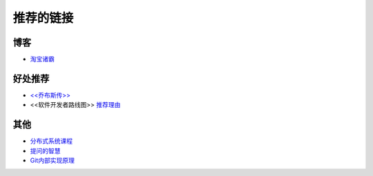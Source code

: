 推荐的链接
===================================

博客
----------------
* `淘宝诸霸 <http://blog.yufeng.info/ppt>`_

好处推荐
-------------------
* `<<乔布斯传>> <http://book.douban.com/subject/6798611/>`_
* <<软件开发者路线图>> `推荐理由 <http://blog.jobbole.com/57047/>`_

其他
----------------
* `分布式系统课程 <http://courses.engr.illinois.edu/cs525/>`_
* `提问的智慧 <http://www.wapm.cn/smart-questions/smart-questions-zh.html>`_
* `Git内部实现原理 <http://git-scm.com/book/zh/Git-内部原理>`_
